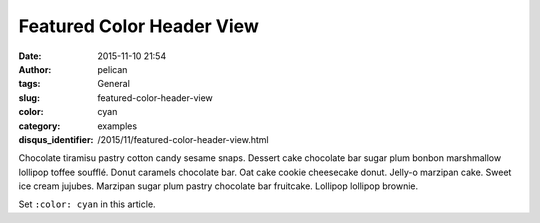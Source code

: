 Featured Color Header View
###################################
:date: 2015-11-10 21:54
:author: pelican
:tags: General
:slug: featured-color-header-view
:color: cyan
:category: examples
:disqus_identifier: /2015/11/featured-color-header-view.html


Chocolate tiramisu pastry cotton candy sesame snaps. Dessert cake
chocolate bar sugar plum bonbon marshmallow lollipop toffee soufflé.
Donut caramels chocolate bar. Oat cake cookie cheesecake donut. Jelly-o
marzipan cake. Sweet ice cream jujubes. Marzipan sugar plum pastry
chocolate bar fruitcake. Lollipop lollipop brownie.

Set ``:color: cyan`` in this article.

